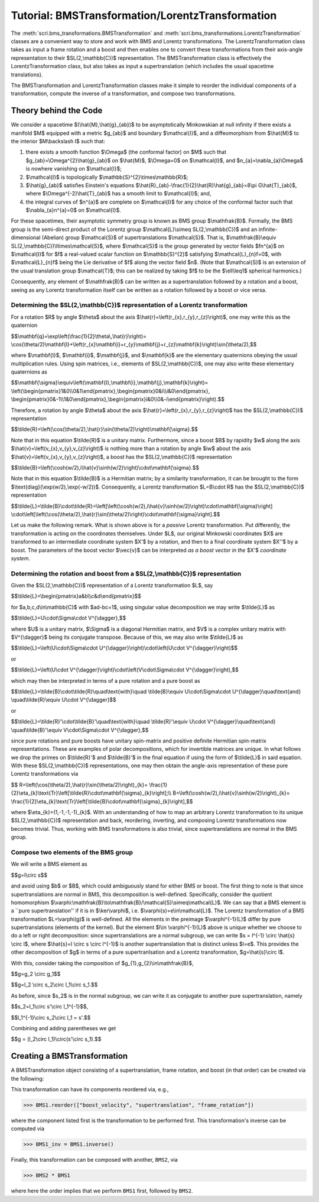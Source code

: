 .. _bms_transformations:

*************************************************
Tutorial: BMSTransformation/LorentzTransformation
*************************************************

The :meth:`scri.bms_transformations.BMSTransformation`
and :meth:`scri.bms_transformations.LorentzTransformation` classes are a convenient way
to store and work with BMS and Lorentz transformations. The LorentzTransformation class
takes as input a frame rotation and a boost and then enables one to convert these
transformations from their axis-angle representation to their $SL(2,\\mathbb{C})$ representation.
The BMSTransformation class is effectively the LorentzTransformation class, but also takes as input
a supertranslation (which includes the usual spacetime translations).

The BMSTransformation and LorentzTransformation classes make it simple to reorder the
individual components of a transformation, compute the inverse of a transformation,
and compose two transformations.

======================
Theory behind the Code
======================

We consider a spacetime $(\\hat{M},\\hat{g}_{ab})$ to be asymptotically Minkowskian at null infinity
if there exists a manifold $M$ equipped with a metric $g_{ab}$ and boundary $\\mathcal{I}$,
and a diffeomorphism from $\\hat{M}$ to the interior $M\\backslash I$ such that:

#. there exists a smooth function $\\Omega$ (the conformal factor) on $M$ such that
   $g_{ab}=\\Omega^{2}\\hat{g}_{ab}$ on $\\hat{M}$, $\\Omega=0$ on $\\mathcal{I}$,
   and $n_{a}=\\nabla_{a}\\Omega$ is nowhere vanishing on $\\mathcal{I}$;
#. $\\mathcal{I}$ is topologically $\\mathbb{S}^{2}\\times\\mathbb{R}$;
#. $\\hat{g}_{ab}$ satisfies Einstein's equations
   $\\hat{R}_{ab}-\\frac{1}{2}\\hat{R}\\hat{g}_{ab}=8\\pi G\\hat{T}_{ab}$, where
   $\\Omega^{-2}\\hat{T}_{ab}$ has a smooth limit to $\\mathcal{I}$; and,
#. the integral curves of $n^{a}$ are complete on $\\mathcal{I}$ for any choice of
   the conformal factor such that $\\nabla_{a}n^{a}=0$ on $\\mathcal{I}$.
   
For these spacetimes, their asymptotic symmetry group is known as BMS group $\\mathfrak{B}$.
Formally, the BMS group is the semi-direct product of the Lorentz group $\\mathcal{L}\\simeq SL(2,\\mathbb{C})$
and an infinite-dimensional (Abelian) group $\\mathcal{S}$ of supertranslations $\\mathcal{S}$.
That is, $\\mathfrak{B}\\equiv SL(2,\\mathbb{C})\\ltimes\\mathcal{S}$, where $\\mathcal{S}$ is the
group generated by vector fields $fn^{a}$ on $\\mathcal{I}$ for $f$ a
real-valued scalar function on $\\mathbb{S}^{2}$ satisfying $\\mathcal{L}_{n}f=0$,
with $\\mathcal{L}_{n}f$ being the Lie derivative of $f$ along the vector field $n$.
(Note that $\\mathcal{S}$ is an extension of the usual translation group $\\mathcal{T}$;
this can be realized by taking $f$ to be the $\\ell\\leq1$ spherical harmonics.)

Consequently, any element of $\\mathfrak{B}$ can be written as a supertranslation
followed by a rotation and a boost, seeing as any Lorentz transformation itself can be
written as a rotation followed by a boost or vice versa.

-----------------------------------------------------------------------------------
Determining the $SL(2,\\mathbb{C})$ representation of a Lorentz transformation
-----------------------------------------------------------------------------------

For a rotation $R$ by angle $\\theta$ about the axis $\\hat{r}=\\left(r_{x},r_{y},r_{z}\\right)$,
one may write this as the quaternion

$$\\mathbf{q}=\\exp\\left(\\frac{1}{2}\\theta\\,\\hat{r}\\right)=
\\cos(\\theta/2)\\mathbf{I}+\\left(r_{x}\\mathbf{i}+r_{y}\\mathbf{j}+r_{z}\\mathbf{k}\\right)\\sin(\\theta/2),$$
   
where $\\mathbf{I}$, $\\mathbf{i}$, $\\mathbf{j}$, and $\\mathbf{k}$ are the elementary quaternions
obeying the usual multiplication rules. Using spin matrices, i.e., elements of $SL(2,\\mathbb{C})$,
one may also write these elementary quaternions as

$$\\mathbf{\\sigma}\\equiv\\left(\\mathbf{I},\\mathbf{i},\\mathbf{j},\\mathbf{k}\\right)=
\\left(\\begin{pmatrix}1&0\\\\0&1\\end{pmatrix},\\begin{pmatrix}0&i\\\\i&0\\end{pmatrix},
\\begin{pmatrix}0&-1\\\\1&0\\end{pmatrix},\\begin{pmatrix}i&0\\\\0&-i\\end{pmatrix}\\right).$$

Therefore, a rotation by angle $\\theta$ about the axis $\\hat{r}=\\left(r_{x},r_{y},r_{z}\\right)$
has the $SL(2,\\mathbb{C})$ representation

$$\\tilde{R}=\\left(\\cos(\\theta/2),\\hat{r}\\sin(\\theta/2)\\right)\\mathbf{\\sigma}.$$

Note that in this equation $\\tilde{R}$ is a unitary matrix.
Furthermore, since a boost $B$ by rapidity $w$ along
the axis $\\hat{v}=\\left(v_{x},v_{y},v_{z}\\right)$ is nothing more than a rotation
by angle $iw$ about the axis $\\hat{v}=\\left(v_{x},v_{y},v_{z}\\right)$, a boost
has the $SL(2,\\mathbb{C})$ representation

$$\\tilde{B}=\\left(\\cosh(w/2),i\\hat{v}\\sinh(w/2)\\right)\\cdot\\mathbf{\\sigma}.$$

Note that in this equation $\\tilde{B}$ is a Hermitian matrix; by a similarity transformation,
it can be brought to the form $\\text{diag}(\\exp(w/2),\\exp(-w/2))$.
Consequently, a Lorentz transformation $L=B\\cdot R$ has the $SL(2,\\mathbb{C})$ representation

$$\\tilde{L}=\\tilde{B}\\cdot\\tilde{R}=\\left[\\left(\\cosh(w/2),i\\hat{v}\\sinh(w/2)\\right)\\cdot\\mathbf{\\sigma}\\right]
\\cdot\\left[\\left(\\cos(\\theta/2),\\hat{r}\\sin(\\theta/2)\\right)\\cdot\\mathbf{\\sigma}\\right].$$

Let us make the following remark. What is shown above is for a *passive* Lorentz transformation.
Put differently, the transformation is acting on the coordinates themselves.
Under $L$, our original Minkowski coordinates $X$ are transformed to
an intermediate coordinate system $X'$ by a rotation, and then to a
final coordinate system $X''$ by a boost. The parameters of the boost vector $\\vec{v}$
can be interpreted *as a boost vector in the* $X'$ *coordinate system*.

---------------------------------------------------------------------------------
Determining the rotation and boost from a $SL(2,\\mathbb{C})$ representation
---------------------------------------------------------------------------------

Given the $SL(2,\\mathbb{C})$ representation of a Lorentz transformation $L$, say

$$\\tilde{L}=\\begin{pmatrix}a&b\\\\c&d\\end{pmatrix}$$

for $a,b,c,d\\in\\mathbb{C}$ with $ad-bc=1$, using singular value decomposition we may write $\\tilde{L}$ as

$$\\tilde{L}=U\\cdot\\Sigma\\cdot V^{\\dagger},$$

where $U$ is a unitary matrix, $\\Sigma$ is a diagonal Hermitian matrix, and $V$
is a complex unitary matrix with $V^{\\dagger}$ being its conjugate transpose.
Because of this, we may also write $\\tilde{L}$ as

$$\\tilde{L}=\\left(U\\cdot\\Sigma\\cdot U^{\\dagger}\\right)\\cdot\\left(U\\cdot V^{\\dagger}\\right)$$

or

$$\\tilde{L}=\\left(U\\cdot V^{\\dagger}\\right)\\cdot\\left(V\\cdot\\Sigma\\cdot V^{\\dagger}\\right),$$

which may then be interpreted in terms of a pure rotation and a pure boost as

$$\\tilde{L}=\\tilde{B}\\cdot\\tilde{R}\\quad\\text{with}\\quad
\\tilde{B}\\equiv U\\cdot\\Sigma\\cdot U^{\\dagger}\\quad\\text{and}
\\quad\\tilde{R}\\equiv U\\cdot V^{\\dagger}$$

or

$$\\tilde{L}=\\tilde{R}'\\cdot\\tilde{B}'\\quad\\text{with}\\quad
\\tilde{R}'\\equiv U\\cdot V^{\\dagger}\\quad\\text{and}
\\quad\\tilde{B}'\\equiv V\\cdot\\Sigma\\cdot V^{\\dagger},$$

since pure rotations and pure boosts have unitary spin-matrix and
positive definite Hermitian spin-matrix representations. 
These are examples of polar decompositions, which for invertible matrices are unique.
In what follows we drop the primes on $\\tilde{R}'$ and $\\tilde{B}'$ in the final equation
if using the form of $\\tilde{L}$ in said equation.
With these $SL(2,\\mathbb{C})$ representations, one may then obtain the
angle-axis representation of these pure Lorentz transformations via

$$
R=\\left(\\cos(\\theta/2),\\hat{r}\\sin(\\theta/2)\\right)_{k}=
\\frac{1}{2}\\eta_{k}\\text{Tr}\\left[\\tilde{R}\\cdot\\mathbf{\\sigma}_{k}\\right];\\\\
B=\\left(\\cosh(w/2),i\\hat{v}\\sinh(w/2)\\right)_{k}=
\\frac{1}{2}\\eta_{k}\\text{Tr}\\left[\\tilde{B}\\cdot\\mathbf{\\sigma}_{k}\\right],$$

where $\\eta_{k}=(1,-1,-1,-1)_{k}$. With an understanding of how to map an
arbitrary Lorentz transformation to its unique $SL(2,\\mathbb{C})$ representation and back,
reordering, inverting, and composing Lorentz transformations now becomes trivial.
Thus, working with BMS transformations is also trivial, since supertranslations
are normal in the BMS group.

-------------------------------------
Compose two elements of the BMS group
-------------------------------------

We will write a BMS element as

$$g=l\\circ s$$

and avoid using $b$ or $B$, which could ambiguously stand for either BMS or boost.
The first thing to note is that since supertranslations are normal in BMS,
this decomposition is well-defined. Specifically, consider the quotient homomorphism
$\\varphi:\\mathfrak{B}\\to\\mathfrak{B}/\\mathcal{S}\\simeq\\mathcal{L}$.
We can say that a BMS element is a ``pure supertranslation'' if it is in
$\\ker\\varphi$, i.e. $\\varphi(s)=e\\in\\mathcal{L}$.
The Lorentz transformation of a BMS transformation $L=\\varphi(g)$ is well-defined.
All the elements in the preimage $\\varphi^{-1}(L)$ differ by pure supertranslations (elements of the kernel).
But the element $l\\in \\varphi^{-1}(L)$ above is unique whether we choose to do a left or right decomposition:
since supertranslations are a normal subgroup, we can write $s = l^{-1} \\circ \\hat{s} \\circ l$,
where $\\hat{s}=l \\circ s \\circ l^{-1}$ is another supertranslation that is distinct unless $l=e$.
This provides the other decomposition of $g$ in terms of a pure supertranlsation and a Lorentz transformation,
$g=\\hat{s}\\circ l$.

With this, consider taking the composition of $g_{1},g_{2}\\in\\mathfrak{B}$,

$$g=g_2 \\circ g_1$$

$$g=l_2 \\circ s_2\\circ l_1\\circ s_1.$$

As before, since $s_2$ is in the normal subgroup, we can write it as
conjugate to another pure supertranslation, namely

$$s_2=l_1\\circ s'\\circ l_1^{-1}$$,

$$l_1^{-1}\\circ s_2\\circ l_1 = s'.$$

Combining and adding parentheses we get

$$g = (l_2\\circ l_1)\\circ(s'\\circ s_1).$$

============================
Creating a BMSTransformation
============================

A BMSTransformation object consisting of a
supertranslation, frame rotation, and boost (in that order)
can be created via the following:

.. testsetup::

  import numpy as np
  import scri

.. doctest::

  >>> S = np.array([1, 2 + 4j, 3, -2 + 4j, 7 - 5j, -3 - 2j, 4, 3 - 2j, 7 + 5j]) * 1e-3
  >>> q = np.quaternion(1, 2, 3, 4).normalized()
  >>> v = np.array([1, 2, 3]) * 1e-4

  >>> BMS1 = bms_transformations.BMSTransformation(supertranslation=S,
   ...     frame_rotation=q.components,
   ...     boost_velocity=v)

This transformation can have its components reordered via, e.g.,

>>> BMS1.reorder(["boost_velocity", "supertranslation", "frame_rotation"])

where the component listed first is the transformation to be performed first.
This transformation's inverse can be computed via

>>> BMS1_inv = BMS1.inverse()

Finally, this transformation can be composed with another, ``BMS2``, via

>>> BMS2 * BMS1

where here the order implies that we perform ``BMS1`` first, followed by ``BMS2``.
